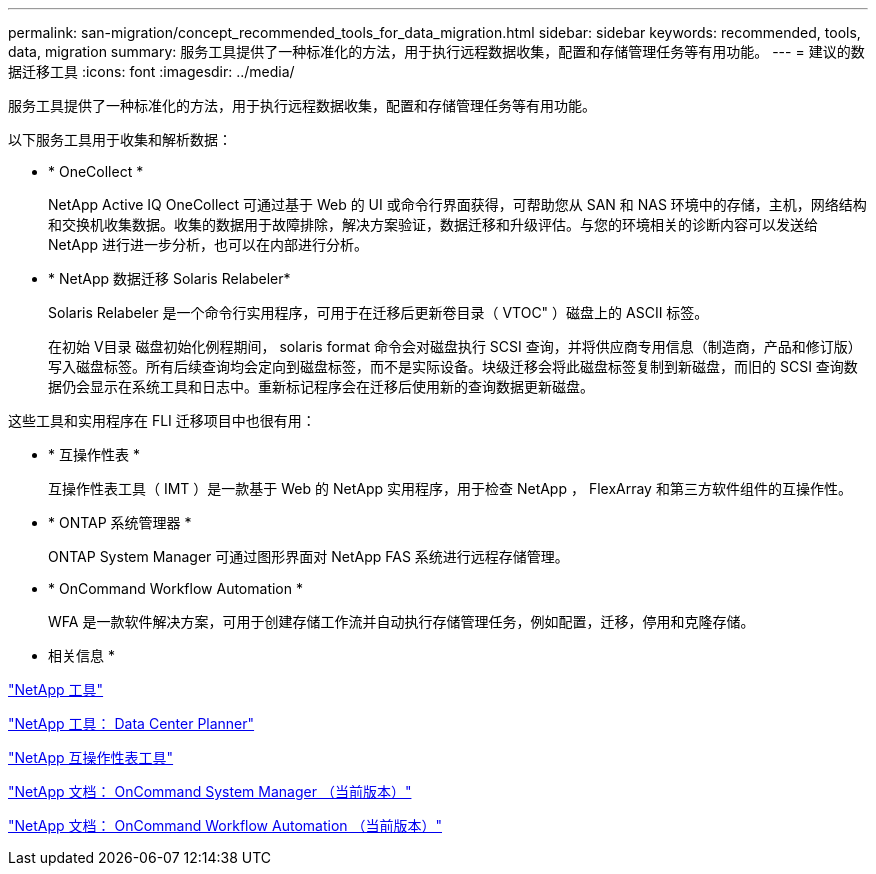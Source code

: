 ---
permalink: san-migration/concept_recommended_tools_for_data_migration.html 
sidebar: sidebar 
keywords: recommended, tools, data, migration 
summary: 服务工具提供了一种标准化的方法，用于执行远程数据收集，配置和存储管理任务等有用功能。 
---
= 建议的数据迁移工具
:icons: font
:imagesdir: ../media/


[role="lead"]
服务工具提供了一种标准化的方法，用于执行远程数据收集，配置和存储管理任务等有用功能。

以下服务工具用于收集和解析数据：

* * OneCollect *
+
NetApp Active IQ OneCollect 可通过基于 Web 的 UI 或命令行界面获得，可帮助您从 SAN 和 NAS 环境中的存储，主机，网络结构和交换机收集数据。收集的数据用于故障排除，解决方案验证，数据迁移和升级评估。与您的环境相关的诊断内容可以发送给 NetApp 进行进一步分析，也可以在内部进行分析。

* * NetApp 数据迁移 Solaris Relabeler*
+
Solaris Relabeler 是一个命令行实用程序，可用于在迁移后更新卷目录（ VTOC" ）磁盘上的 ASCII 标签。

+
在初始 V目录 磁盘初始化例程期间， solaris format 命令会对磁盘执行 SCSI 查询，并将供应商专用信息（制造商，产品和修订版）写入磁盘标签。所有后续查询均会定向到磁盘标签，而不是实际设备。块级迁移会将此磁盘标签复制到新磁盘，而旧的 SCSI 查询数据仍会显示在系统工具和日志中。重新标记程序会在迁移后使用新的查询数据更新磁盘。



这些工具和实用程序在 FLI 迁移项目中也很有用：

* * 互操作性表 *
+
互操作性表工具（ IMT ）是一款基于 Web 的 NetApp 实用程序，用于检查 NetApp ， FlexArray 和第三方软件组件的互操作性。

* * ONTAP 系统管理器 *
+
ONTAP System Manager 可通过图形界面对 NetApp FAS 系统进行远程存储管理。

* * OnCommand Workflow Automation *
+
WFA 是一款软件解决方案，可用于创建存储工作流并自动执行存储管理任务，例如配置，迁移，停用和克隆存储。



* 相关信息 *

https://mysupport.netapp.com/site/tools["NetApp 工具"]

http://mysupport.netapp.com/NOW/download/tools/ndcp/["NetApp 工具： Data Center Planner"]

https://mysupport.netapp.com/matrix["NetApp 互操作性表工具"]

http://mysupport.netapp.com/documentation/productlibrary/index.html?productID=61372["NetApp 文档： OnCommand System Manager （当前版本）"]

http://mysupport.netapp.com/documentation/productlibrary/index.html?productID=61550["NetApp 文档： OnCommand Workflow Automation （当前版本）"]
